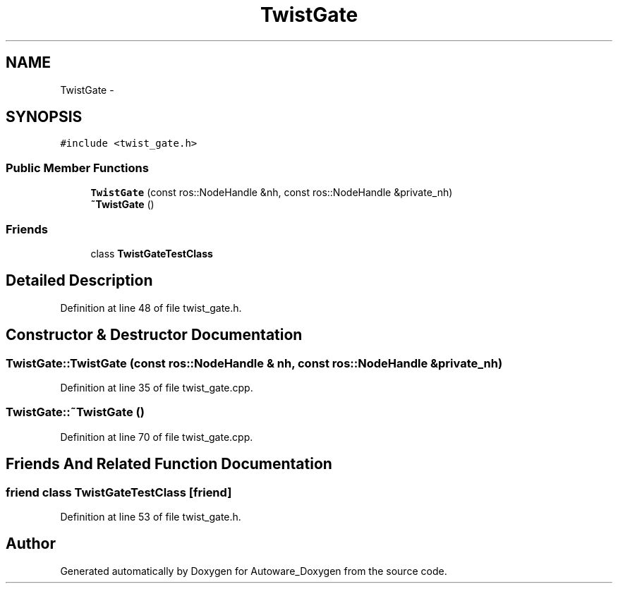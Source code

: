 .TH "TwistGate" 3 "Fri May 22 2020" "Autoware_Doxygen" \" -*- nroff -*-
.ad l
.nh
.SH NAME
TwistGate \- 
.SH SYNOPSIS
.br
.PP
.PP
\fC#include <twist_gate\&.h>\fP
.SS "Public Member Functions"

.in +1c
.ti -1c
.RI "\fBTwistGate\fP (const ros::NodeHandle &nh, const ros::NodeHandle &private_nh)"
.br
.ti -1c
.RI "\fB~TwistGate\fP ()"
.br
.in -1c
.SS "Friends"

.in +1c
.ti -1c
.RI "class \fBTwistGateTestClass\fP"
.br
.in -1c
.SH "Detailed Description"
.PP 
Definition at line 48 of file twist_gate\&.h\&.
.SH "Constructor & Destructor Documentation"
.PP 
.SS "TwistGate::TwistGate (const ros::NodeHandle & nh, const ros::NodeHandle & private_nh)"

.PP
Definition at line 35 of file twist_gate\&.cpp\&.
.SS "TwistGate::~TwistGate ()"

.PP
Definition at line 70 of file twist_gate\&.cpp\&.
.SH "Friends And Related Function Documentation"
.PP 
.SS "friend class \fBTwistGateTestClass\fP\fC [friend]\fP"

.PP
Definition at line 53 of file twist_gate\&.h\&.

.SH "Author"
.PP 
Generated automatically by Doxygen for Autoware_Doxygen from the source code\&.
